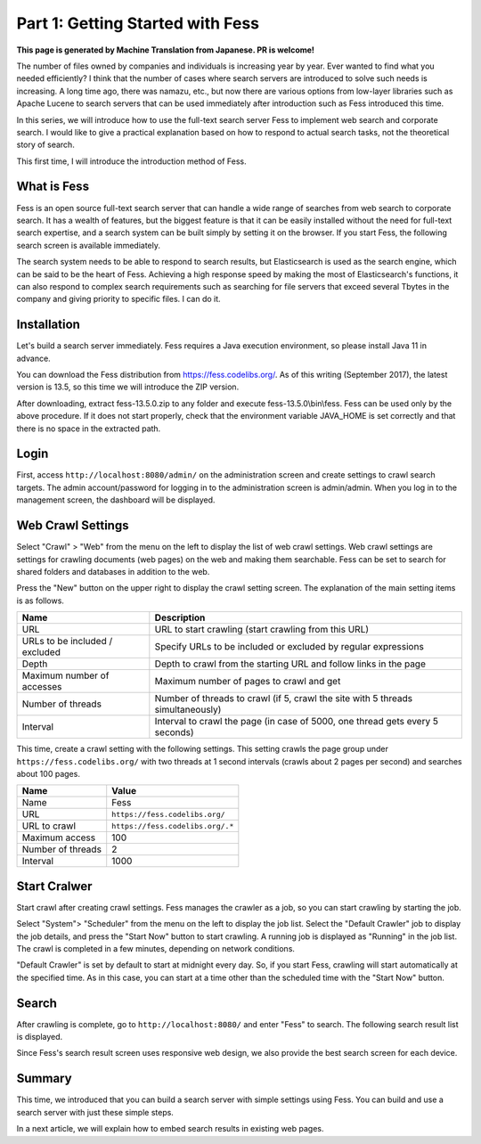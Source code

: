 =========================
Part 1: Getting Started with Fess
=========================

**This page is generated by Machine Translation from Japanese. PR is welcome!**

The number of files owned by companies and individuals is increasing year by year. Ever wanted to find what you needed efficiently?
I think that the number of cases where search servers are introduced to solve such needs is increasing.
A long time ago, there was namazu, etc., but now there are various options from low-layer libraries such as Apache Lucene to search servers that can be used immediately after introduction such as Fess introduced this time.

In this series, we will introduce how to use the full-text search server Fess to implement web search and corporate search.
I would like to give a practical explanation based on how to respond to actual search tasks, not the theoretical story of search.

This first time, I will introduce the introduction method of Fess.

What is Fess
============

Fess is an open source full-text search server that can handle a wide range of searches from web search to corporate search.
It has a wealth of features, but the biggest feature is that it can be easily installed without the need for full-text search expertise, and a search system can be built simply by setting it on the browser.
If you start Fess, the following search screen is available immediately.

|image0|

The search system needs to be able to respond to search results, but Elasticsearch is used as the search engine, which can be said to be the heart of Fess.
Achieving a high response speed by making the most of Elasticsearch's functions, it can also respond to complex search requirements such as searching for file servers that exceed several Tbytes in the company and giving priority to specific files. I can do it.

Installation
============

Let's build a search server immediately.
Fess requires a Java execution environment, so please install Java 11 in advance.

You can download the Fess distribution from https://fess.codelibs.org/\ .
As of this writing (September 2017), the latest version is 13.5, so this time we will introduce the ZIP version.

After downloading, extract fess-13.5.0.zip to any folder and execute fess-13.5.0\\bin\\fess.
Fess can be used only by the above procedure.
If it does not start properly, check that the environment variable JAVA\_HOME is set correctly and that there is no space in the extracted path.

Login
=====

First, access ``http://localhost:8080/admin/`` on the administration screen and create settings to crawl search targets.
The admin account/password for logging in to the administration screen is admin/admin.
When you log in to the management screen, the dashboard will be displayed.

|image1|

Web Crawl Settings
==================

Select "Crawl" > "Web" from the menu on the left to display the list of web crawl settings.
Web crawl settings are settings for crawling documents (web pages) on the web and making them searchable.
Fess can be set to search for shared folders and databases in addition to the web.

Press the "New" button on the upper right to display the crawl setting screen.
The explanation of the main setting items is as follows.

.. tabularcolumns:: |p{4cm}|p{8cm}|
.. list-table::
   :header-rows: 1

   * - Name
     - Description 
   * - URL
     - URL to start crawling (start crawling from this URL)
   * - URLs to be included / excluded
     - Specify URLs to be included or excluded by regular expressions
   * - Depth
     - Depth to crawl from the starting URL and follow links in the page
   * - Maximum number of accesses
     - Maximum number of pages to crawl and get
   * - Number of threads
     - Number of threads to crawl (if 5, crawl the site with 5 threads simultaneously)
   * - Interval
     - Interval to crawl the page (in case of 5000, one thread gets every 5 seconds)

This time, create a crawl setting with the following settings.
This setting crawls the page group under ``https://fess.codelibs.org/`` with two threads at 1 second intervals (crawls about 2 pages per second) and searches about 100 pages.

.. tabularcolumns:: |p{4cm}|p{8cm}|
.. list-table::
   :header-rows: 1

   * - Name
     - Value
   * - Name
     - Fess
   * - URL
     - ``https://fess.codelibs.org/``
   * - URL to crawl
     - ``https://fess.codelibs.org/.*``
   * - Maximum access
     - 100
   * - Number of threads
     - 2
   * - Interval
     - 1000

Start Cralwer
=============

Start crawl after creating crawl settings.
Fess manages the crawler as a job, so you can start crawling by starting the job.

Select "System"> "Scheduler" from the menu on the left to display the job list.
Select the "Default Crawler" job to display the job details, and press the "Start Now" button to start crawling.
A running job is displayed as "Running" in the job list.
The crawl is completed in a few minutes, depending on network conditions.

"Default Crawler" is set by default to start at midnight every day.
So, if you start Fess, crawling will start automatically at the specified time.
As in this case, you can start at a time other than the scheduled time with the "Start Now" button.

Search
======

After crawling is complete, go to ``http://localhost:8080/`` and enter "Fess" to search.
The following search result list is displayed.

|image2|

Since Fess's search result screen uses responsive web design, we also provide the best search screen for each device.

|image3|

Summary
=======

This time, we introduced that you can build a search server with simple settings using Fess.
You can build and use a search server with just these simple steps.

In a next article, we will explain how to embed search results in existing web pages.

.. |image0| image:: ../../../resources/images/en/article/1/fess-search-top.png
.. |image1| image:: ../../../resources/images/en/article/1/fess-admin-dashboard.png
.. |image2| image:: ../../../resources/images/en/article/1/fess-search-result.png
.. |image3| image:: ../../../resources/images/en/article/1/fess-search-result-rwd.png
